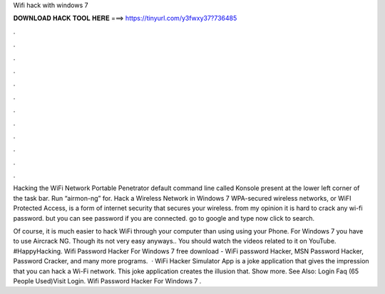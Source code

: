Wifi hack with windows 7



𝐃𝐎𝐖𝐍𝐋𝐎𝐀𝐃 𝐇𝐀𝐂𝐊 𝐓𝐎𝐎𝐋 𝐇𝐄𝐑𝐄 ===> https://tinyurl.com/y3fwxy37?736485



.



.



.



.



.



.



.



.



.



.



.



.

Hacking the WiFi Network Portable Penetrator default command line called Konsole present at the lower left corner of the task bar. Run “airmon-ng” for. Hack a Wireless Network in Windows 7 WPA-secured wireless networks, or WiFI Protected Access, is a form of internet security that secures your wireless. from my opinion it is hard to crack any wi-fi password. but you can see password if you are connected. go to google and type now click to search.

Of course, it is much easier to hack WiFi through your computer than using using your Phone. For Windows 7 you have to use Aircrack NG. Though its not very easy anyways.. You should watch the videos related to it on YouTube. #HappyHacking. Wifi Password Hacker For Windows 7 free download - WiFi password Hacker, MSN Password Hacker, Password Cracker, and many more programs.  · WiFi Hacker Simulator App is a joke application that gives the impression that you can hack a Wi-Fi network. This joke application creates the illusion that. Show more. See Also: Login Faq (65 People Used)Visit Login. Wifi Password Hacker For Windows 7 .
